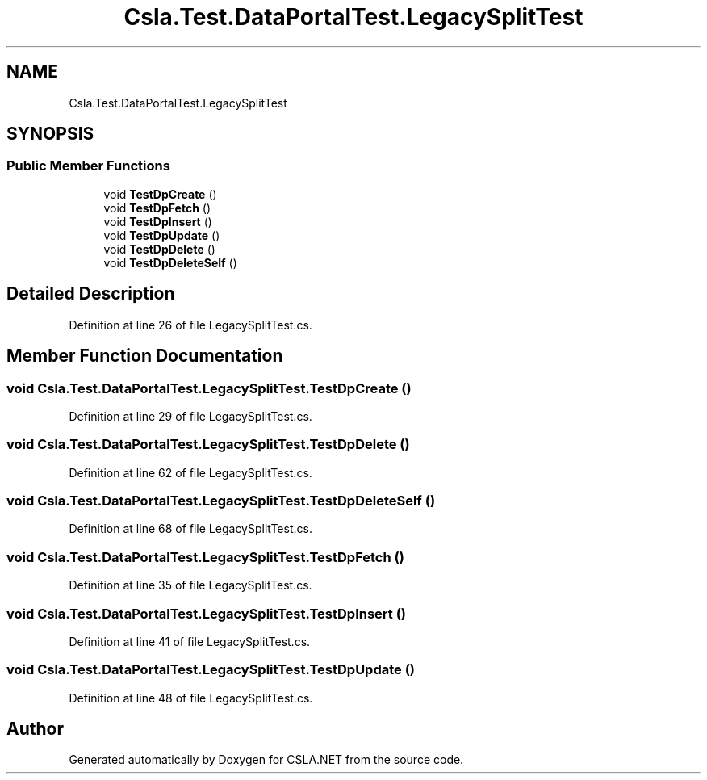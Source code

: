 .TH "Csla.Test.DataPortalTest.LegacySplitTest" 3 "Wed Jul 21 2021" "Version 5.4.2" "CSLA.NET" \" -*- nroff -*-
.ad l
.nh
.SH NAME
Csla.Test.DataPortalTest.LegacySplitTest
.SH SYNOPSIS
.br
.PP
.SS "Public Member Functions"

.in +1c
.ti -1c
.RI "void \fBTestDpCreate\fP ()"
.br
.ti -1c
.RI "void \fBTestDpFetch\fP ()"
.br
.ti -1c
.RI "void \fBTestDpInsert\fP ()"
.br
.ti -1c
.RI "void \fBTestDpUpdate\fP ()"
.br
.ti -1c
.RI "void \fBTestDpDelete\fP ()"
.br
.ti -1c
.RI "void \fBTestDpDeleteSelf\fP ()"
.br
.in -1c
.SH "Detailed Description"
.PP 
Definition at line 26 of file LegacySplitTest\&.cs\&.
.SH "Member Function Documentation"
.PP 
.SS "void Csla\&.Test\&.DataPortalTest\&.LegacySplitTest\&.TestDpCreate ()"

.PP
Definition at line 29 of file LegacySplitTest\&.cs\&.
.SS "void Csla\&.Test\&.DataPortalTest\&.LegacySplitTest\&.TestDpDelete ()"

.PP
Definition at line 62 of file LegacySplitTest\&.cs\&.
.SS "void Csla\&.Test\&.DataPortalTest\&.LegacySplitTest\&.TestDpDeleteSelf ()"

.PP
Definition at line 68 of file LegacySplitTest\&.cs\&.
.SS "void Csla\&.Test\&.DataPortalTest\&.LegacySplitTest\&.TestDpFetch ()"

.PP
Definition at line 35 of file LegacySplitTest\&.cs\&.
.SS "void Csla\&.Test\&.DataPortalTest\&.LegacySplitTest\&.TestDpInsert ()"

.PP
Definition at line 41 of file LegacySplitTest\&.cs\&.
.SS "void Csla\&.Test\&.DataPortalTest\&.LegacySplitTest\&.TestDpUpdate ()"

.PP
Definition at line 48 of file LegacySplitTest\&.cs\&.

.SH "Author"
.PP 
Generated automatically by Doxygen for CSLA\&.NET from the source code\&.

